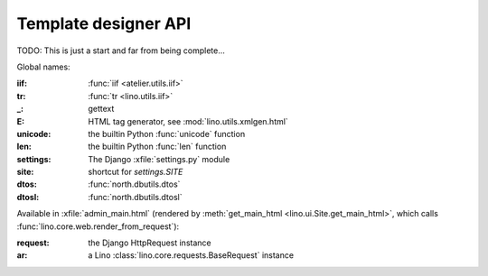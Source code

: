 =====================
Template designer API
=====================

TODO: This is just a start and far from being complete...


Global names:

:iif: :func:`iif <atelier.utils.iif>`
:tr: :func:`tr <lino.utils.iif>`
:_: gettext
:E: HTML tag generator, see :mod:`lino.utils.xmlgen.html`
:unicode: the builtin Python :func:`unicode` function
:len: the builtin Python :func:`len` function

:settings:  The Django :xfile:`settings.py` module

:site: shortcut for `settings.SITE`
:dtos: :func:`north.dbutils.dtos`
:dtosl: :func:`north.dbutils.dtosl`



Available in :xfile:`admin_main.html`
(rendered by :meth:`get_main_html <lino.ui.Site.get_main_html>`,
which calls :func:`lino.core.web.render_from_request`):

:request: the Django HttpRequest instance
:ar: a Lino :class:`lino.core.requests.BaseRequest` instance





